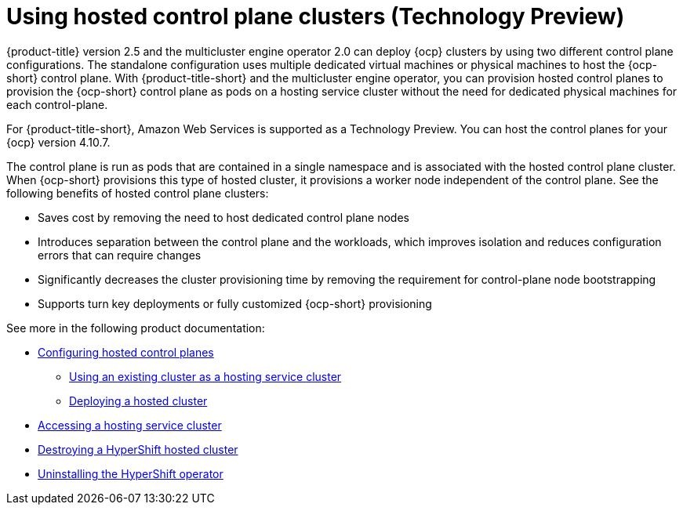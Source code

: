 [#hosted-control-plane-intro]
= Using hosted control plane clusters (Technology Preview)

{product-title} version 2.5 and the multicluster engine operator 2.0 can deploy {ocp} clusters by using two different control plane configurations. The standalone configuration uses multiple dedicated virtual machines or physical machines to host the {ocp-short} control plane. With {product-title-short} and the multicluster engine operator, you can provision hosted control planes to provision the {ocp-short} control plane as pods on a hosting service cluster without the need for dedicated physical machines for each control-plane.

For {product-title-short}, Amazon Web Services is supported as a Technology Preview. You can host the control planes for your {ocp} version 4.10.7. 

The control plane is run as pods that are contained in a single namespace and is associated with the hosted control plane cluster. When {ocp-short} provisions this type of hosted cluster, it provisions a worker node independent of the control plane. 
See the following benefits of hosted control plane clusters:

* Saves cost by removing the need to host dedicated control plane nodes

* Introduces separation between the control plane and the workloads, which improves isolation and reduces configuration errors that can require changes

* Significantly decreases the cluster provisioning time by removing the requirement for control-plane node bootstrapping

* Supports turn key deployments or fully customized {ocp-short} provisioning

See more in the following product documentation:

* xref:../clusters/hosted_control_plane_configure.adoc#hosted-control-plane-configure[Configuring hosted control planes]
** xref:../clusters/hosting_service_cluster_configure.adoc#hosting-service-cluster-configure[Using an existing cluster as a hosting service cluster]
** xref:../clusters/hosting_service_cluster_configure.adoc#hosted-deploy-cluster[Deploying a hosted cluster]
* xref:../clusters/hosting_service_cluster_access.adoc#hosting-service-cluster-access[Accessing a hosting service cluster]
* xref:../clusters/hypershift_cluster_destroy.adoc#hypershift-cluster-destroy[Destroying a HyperShift hosted cluster]
* xref:../clusters/hypershift_uninstall_operator.adoc#hypershift-uninstall-operator[Uninstalling the HyperShift operator]
